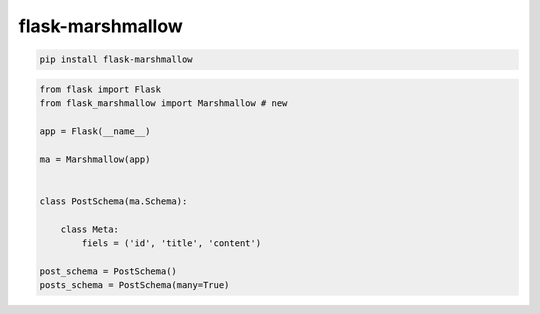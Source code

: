 .. title:: python flask-marshmallow

.. meta::
    :description:
        Справочная информация python модулю flask-marshmallow.
    :keywords:
        python flask-marshmallow

flask-marshmallow
=================

.. code-block:: sh

    pip install flask-marshmallow

.. code-block:: py

    from flask import Flask
    from flask_marshmallow import Marshmallow # new

    app = Flask(__name__)

    ma = Marshmallow(app)


    class PostSchema(ma.Schema):

        class Meta:
            fiels = ('id', 'title', 'content')

    post_schema = PostSchema()
    posts_schema = PostSchema(many=True)
